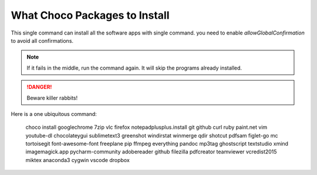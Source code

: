 What Choco Packages to Install
==============================

This single command can install all the software apps with single command. you need to enable `allowGlobalConfirmation` to avoid all confirmations.

.. NOTE::
   If it fails in the middle, run the command again. It will skip the programs already installed. 

.. DANGER::
   Beware killer rabbits!   
   
Here is a one ubiquitous command:

    choco install googlechrome 7zip vlc firefox notepadplusplus.install git github curl ruby paint.net vim youtube-dl chocolateygui sublimetext3 greenshot windirstat winmerge qdir shotcut pdfsam figlet-go mc tortoisegit font-awesome-font freeplane pip ffmpeg everything pandoc mp3tag ghostscript textstudio xmind imagemagick.app pycharm-community adobereader github filezilla pdfcreator teamviewer vcredist2015 miktex  anaconda3 cygwin vscode dropbox 
